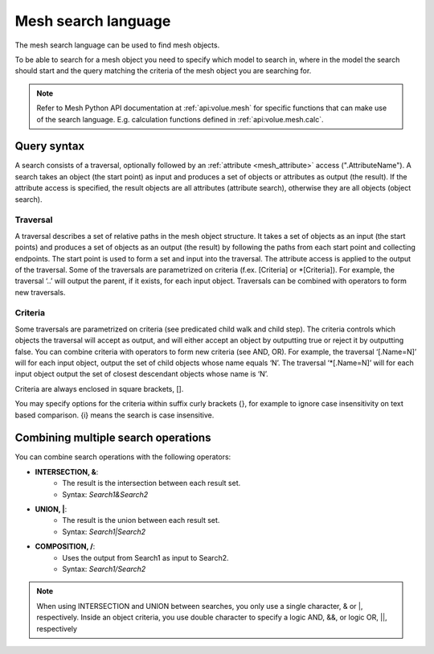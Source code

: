 Mesh search language
----------------------

The mesh search language can be used to find mesh objects.

To be able to search for a mesh object you need to specify which model to search in, where in the model the search should start and the query matching the criteria of the mesh object you are searching for.

.. note::
   Refer to Mesh Python API documentation at :ref:`api:volue.mesh` for specific functions that can make use of the search language. E.g. calculation functions defined in :ref:`api:volue.mesh.calc`.


Query syntax
~~~~~~~~~~~~~~

A search consists of a traversal, optionally followed by an :ref:`attribute <mesh_attribute>` access (".AttributeName"). A search takes an object (the start point) as input and produces a set of objects or attributes as output (the result). If the attribute access is specified, the result objects are all attributes (attribute search), otherwise they are all objects (object search).

Traversal
***********

A traversal describes a set of relative paths in the mesh object structure. It takes a set of objects as an input (the start points) and produces a set of objects as an output (the result) by following the paths from each start point and collecting endpoints. The start point is used to form a set and input into the traversal. The attribute access is applied to the output of the traversal. Some of the traversals are parametrized on criteria (f.ex. [Criteria] or \*[Criteria]). For example, the traversal ‘..’ will output the parent, if it exists, for each input object. Traversals can be combined with operators to form new traversals.

.. image:: images/search1.png
   :width: 800

Criteria
*********

Some traversals are parametrized on criteria (see predicated child walk and child step). The criteria controls which objects the traversal will accept as output, and will either accept an object by outputting true or reject it by outputting false. You can combine criteria with operators to form new criteria (see AND, OR). For example, the traversal ‘[.Name=N]’ will for each input object, output the set of child objects whose name equals ‘N’. The traversal ‘\*[.Name=N]’ will for each input object output the set of closest descendant objects whose name is ‘N’.

Criteria are always enclosed in square brackets, [].

You may specify options for the criteria within suffix curly brackets {}, for example to ignore case insensitivity on text based comparison. {i} means the search is case insensitive.


.. image:: images/search2.png
   :width: 800


Combining multiple search operations
~~~~~~~~~~~~~~~~~~~~~~~~~~~~~~~~~~~~~~~

You can combine search operations with the following operators:

- **INTERSECTION, &**:
    - The result is the intersection between each result set.
    - Syntax: *Search1&Search2*
- **UNION, \|**:
    - The result is the union between each result set.
    - Syntax: *Search1|Search2*
- **COMPOSITION, /**:
    - Uses the output from Search1 as input to Search2.
    - Syntax: *Search1/Search2*

.. note::
    When using INTERSECTION and UNION between searches, you only use a single character, & or \|, respectively. Inside an object criteria, you use double character to specify a logic AND, &&, or logic OR, \|\|, respectively
